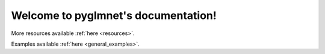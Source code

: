 .. pyglmnet documentation master file, created by
   sphinx-quickstart on Mon May  9 19:01:11 2016.
   You can adapt this file completely to your liking, but it should at least
   contain the root `toctree` directive.

Welcome to pyglmnet's documentation!
====================================

More resources available :ref:`here <resources>`.

Examples available :ref:`here <general_examples>`.